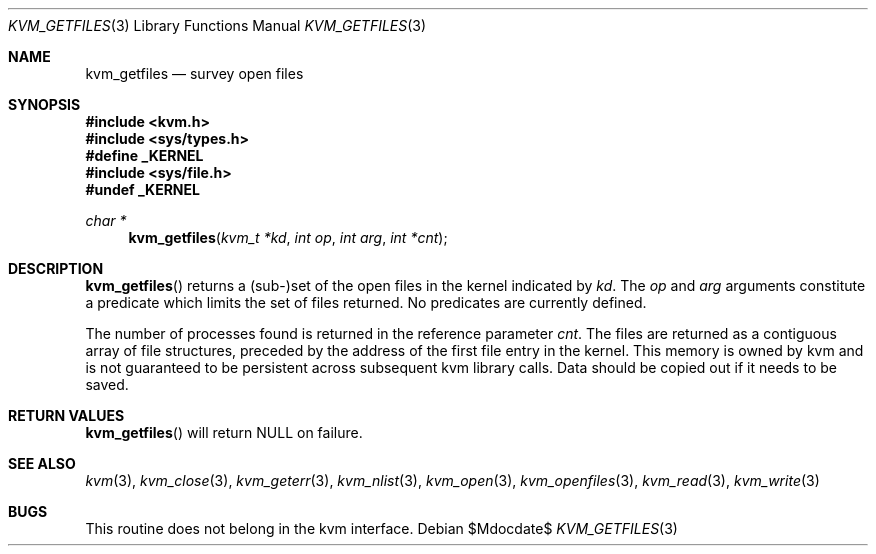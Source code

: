.\"	$OpenBSD: kvm_getfiles.3,v 1.10 2003/06/02 20:18:40 millert Exp $
.\"	$NetBSD: kvm_getfiles.3,v 1.3 1996/03/18 22:33:23 thorpej Exp $
.\"
.\" Copyright (c) 1992, 1993
.\"	The Regents of the University of California.  All rights reserved.
.\"
.\" This code is derived from software developed by the Computer Systems
.\" Engineering group at Lawrence Berkeley Laboratory under DARPA contract
.\" BG 91-66 and contributed to Berkeley.
.\"
.\" Redistribution and use in source and binary forms, with or without
.\" modification, are permitted provided that the following conditions
.\" are met:
.\" 1. Redistributions of source code must retain the above copyright
.\"    notice, this list of conditions and the following disclaimer.
.\" 2. Redistributions in binary form must reproduce the above copyright
.\"    notice, this list of conditions and the following disclaimer in the
.\"    documentation and/or other materials provided with the distribution.
.\" 3. Neither the name of the University nor the names of its contributors
.\"    may be used to endorse or promote products derived from this software
.\"    without specific prior written permission.
.\"
.\" THIS SOFTWARE IS PROVIDED BY THE REGENTS AND CONTRIBUTORS ``AS IS'' AND
.\" ANY EXPRESS OR IMPLIED WARRANTIES, INCLUDING, BUT NOT LIMITED TO, THE
.\" IMPLIED WARRANTIES OF MERCHANTABILITY AND FITNESS FOR A PARTICULAR PURPOSE
.\" ARE DISCLAIMED.  IN NO EVENT SHALL THE REGENTS OR CONTRIBUTORS BE LIABLE
.\" FOR ANY DIRECT, INDIRECT, INCIDENTAL, SPECIAL, EXEMPLARY, OR CONSEQUENTIAL
.\" DAMAGES (INCLUDING, BUT NOT LIMITED TO, PROCUREMENT OF SUBSTITUTE GOODS
.\" OR SERVICES; LOSS OF USE, DATA, OR PROFITS; OR BUSINESS INTERRUPTION)
.\" HOWEVER CAUSED AND ON ANY THEORY OF LIABILITY, WHETHER IN CONTRACT, STRICT
.\" LIABILITY, OR TORT (INCLUDING NEGLIGENCE OR OTHERWISE) ARISING IN ANY WAY
.\" OUT OF THE USE OF THIS SOFTWARE, EVEN IF ADVISED OF THE POSSIBILITY OF
.\" SUCH DAMAGE.
.\"
.\"     @(#)kvm_getfiles.3	8.2 (Berkeley) 4/19/94
.\"
.Dd $Mdocdate$
.Dt KVM_GETFILES 3
.Os
.Sh NAME
.Nm kvm_getfiles
.Nd survey open files
.Sh SYNOPSIS
.Fd #include <kvm.h>
.Fd #include <sys/types.h>
.Fd #define _KERNEL
.Fd #include <sys/file.h>
.Fd #undef _KERNEL
.\" .Fa kvm_t *kd
.Ft char *
.Fn kvm_getfiles "kvm_t *kd" "int op" "int arg" "int *cnt"
.Sh DESCRIPTION
.Fn kvm_getfiles
returns a (sub-)set of the open files in the kernel indicated by
.Fa kd .
The
.Fa op
and
.Fa arg
arguments constitute a predicate which limits the set of files
returned.
No predicates are currently defined.
.Pp
The number of processes found is returned in the reference parameter
.Fa cnt .
The files are returned as a contiguous array of file structures,
preceded by the address of the first file entry in the kernel.
This memory is owned by kvm and is not guaranteed to be persistent across
subsequent kvm library calls.
Data should be copied out if it needs to be saved.
.Sh RETURN VALUES
.Fn kvm_getfiles
will return
.Dv NULL
on failure.
.Sh SEE ALSO
.Xr kvm 3 ,
.Xr kvm_close 3 ,
.Xr kvm_geterr 3 ,
.Xr kvm_nlist 3 ,
.Xr kvm_open 3 ,
.Xr kvm_openfiles 3 ,
.Xr kvm_read 3 ,
.Xr kvm_write 3
.Sh BUGS
This routine does not belong in the kvm interface.
